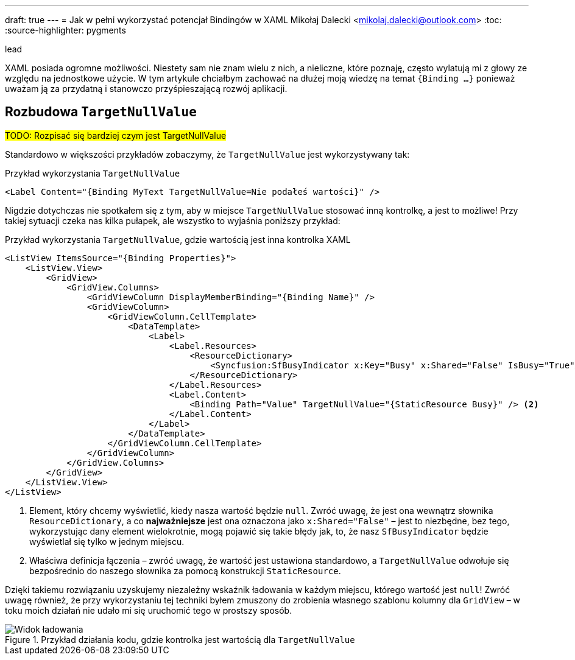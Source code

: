 ---
draft: true
---
= Jak w pełni wykorzystać potencjał Bindingów w ((XAML))
Mikołaj Dalecki <mikolaj.dalecki@outlook.com>
:toc:
:source-highlighter: pygments

.lead
XAML posiada ogromne możliwości. 
Niestety sam nie znam wielu z nich, a nieliczne, które poznaję, często wylatują mi z głowy ze względu na jednostkowe użycie. 
W tym artykule chciałbym zachować na dłużej moją wiedzę na temat `{((Binding)) …}` ponieważ uważam ją za przydatną i stanowczo przyśpieszającą rozwój aplikacji. 

== Rozbudowa `((TargetNullValue))`

#TODO: Rozpisać się bardziej czym jest TargetNullValue#

Standardowo w większości przykładów zobaczymy, że `TargetNullValue` jest wykorzystywany tak:

[source,xml]
.Przykład wykorzystania `((TargetNullValue))`
----
<Label Content="{Binding MyText TargetNullValue=Nie podałeś wartości}" />
----

Nigdzie dotychczas nie spotkałem się z tym, aby w miejsce `TargetNullValue` stosować inną kontrolkę, a jest to możliwe!
Przy takiej sytuacji czeka nas kilka pułapek, ale wszystko to wyjaśnia poniższy przykład:

[source,xml]]
.Przykład wykorzystania `((TargetNullValue))`, gdzie wartością jest inna kontrolka XAML
----
<ListView ItemsSource="{Binding Properties}">
    <ListView.View>
        <GridView>
            <GridView.Columns>
                <GridViewColumn DisplayMemberBinding="{Binding Name}" />
                <GridViewColumn>
                    <GridViewColumn.CellTemplate>
                        <DataTemplate>
                            <Label>
                                <Label.Resources>
                                    <ResourceDictionary>
                                        <Syncfusion:SfBusyIndicator x:Key="Busy" x:Shared="False" IsBusy="True"AnimationType="Message" /> <1>
                                    </ResourceDictionary>
                                </Label.Resources>
                                <Label.Content>
                                    <Binding Path="Value" TargetNullValue="{StaticResource Busy}" /> <2>
                                </Label.Content>
                            </Label>
                        </DataTemplate>
                    </GridViewColumn.CellTemplate>
                </GridViewColumn>
            </GridView.Columns>
        </GridView>
    </ListView.View>
</ListView>
----
<1> Element, który chcemy wyświetlić, kiedy nasza wartość będzie `null`. 
Zwróć uwagę, że jest ona wewnątrz słownika `((ResourceDictionary))`, a co *najważniejsze* jest ona oznaczona jako `((x:Shared))="False"` – jest to niezbędne, bez tego, wykorzystując dany element wielokrotnie, mogą pojawić się takie błędy jak, to, że nasz `((SfBusyIndicator))` będzie wyświetlał się tylko w jednym miejscu. 
<2> Właściwa definicja łączenia – zwróć uwagę, że wartość jest ustawiona standardowo, a `TargetNullValue` odwołuje się bezpośrednio do naszego słownika za pomocą konstrukcji `((StaticResource))`. 

Dzięki takiemu rozwiązaniu uzyskujemy niezależny wskaźnik ładowania w każdym miejscu, którego wartość jest `null`!
Zwróć uwagę również, że przy wykorzystaniu tej techniki byłem zmuszony do zrobienia własnego szablonu kolumny dla `((GridView))` – w toku moich działań nie udało mi się uruchomić tego w prostszy sposób.

.Przykład działania kodu, gdzie kontrolka jest wartością dla `((TargetNullValue))`
image::img/Xaml-binding-zaawansowane-techniki.gif[Widok ładowania]

